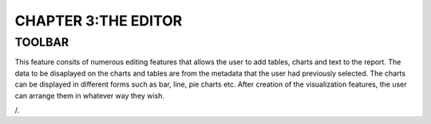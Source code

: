 **CHAPTER 3:THE EDITOR**
=========================

TOOLBAR
-------
This feature consits of numerous editing features that allows the user to add tables, charts and text to the report.
The data to be disaplayed on the charts and tables are from the metadata that the user had previously selected. 
The charts can be displayed in different forms such as bar, line, pie charts etc. After creation of the visualization features, the user can arrange them in whatever way they wish.

.. image:: /_build/html/_images/toolbar.png

/.